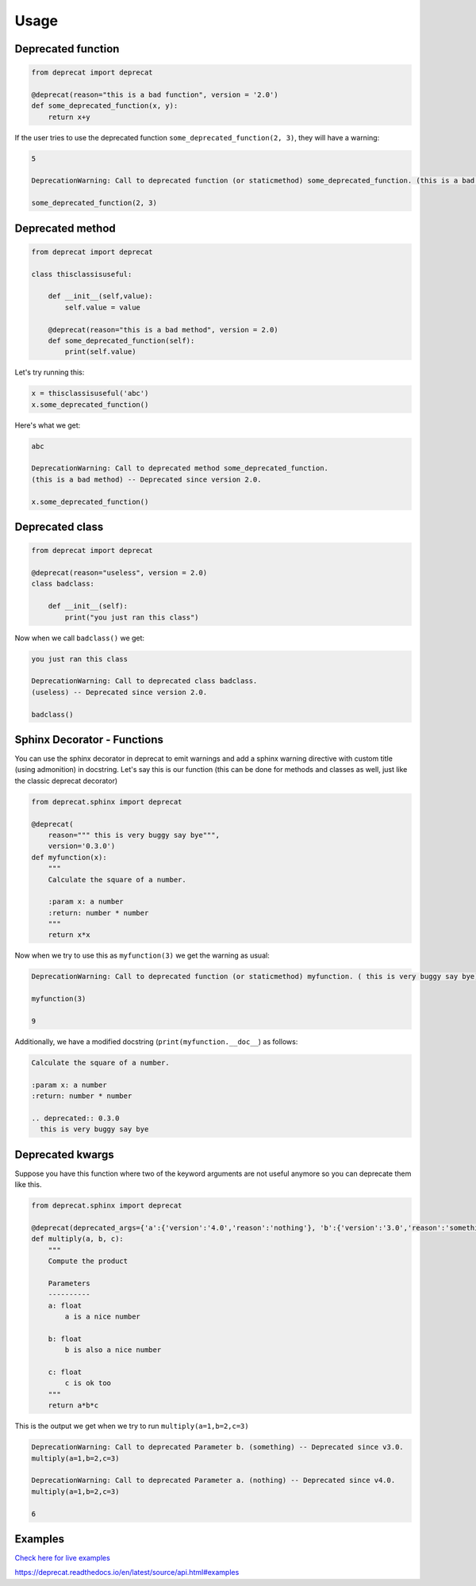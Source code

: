 .. _usage:

Usage
========


Deprecated function
-------------------

.. code-block:: python

  from deprecat import deprecat

  @deprecat(reason="this is a bad function", version = '2.0')
  def some_deprecated_function(x, y):
      return x+y

If the user tries to use the deprecated function ``some_deprecated_function(2, 3)``, they will have a warning:

.. code-block:: sh

  5

  DeprecationWarning: Call to deprecated function (or staticmethod) some_deprecated_function. (this is a bad function) -- Deprecated since version 2.0.
  
  some_deprecated_function(2, 3)
  


Deprecated method
-----------------

.. code-block:: python

  from deprecat import deprecat

  class thisclassisuseful:
      
      def __init__(self,value):
          self.value = value

      @deprecat(reason="this is a bad method", version = 2.0)
      def some_deprecated_function(self):
          print(self.value)

Let's try running this:

.. code-block:: python

  x = thisclassisuseful('abc')
  x.some_deprecated_function()

Here's what we get:

.. code-block:: sh

  abc

  DeprecationWarning: Call to deprecated method some_deprecated_function. 
  (this is a bad method) -- Deprecated since version 2.0.

  x.some_deprecated_function()

Deprecated class
----------------

.. code-block:: python

  from deprecat import deprecat

  @deprecat(reason="useless", version = 2.0)
  class badclass:
      
      def __init__(self):
          print("you just ran this class")
  
Now when we call ``badclass()`` we get:

.. code-block:: sh

  you just ran this class

  DeprecationWarning: Call to deprecated class badclass. 
  (useless) -- Deprecated since version 2.0.
  
  badclass()


Sphinx Decorator - Functions
----------------------------

You can use the sphinx decorator in deprecat to emit warnings and add a sphinx warning directive with custom title (using admonition) in docstring. Let's say this is our function (this can be done for methods and classes as well, just like the classic deprecat decorator)

.. code-block:: python

  from deprecat.sphinx import deprecat

  @deprecat(
      reason=""" this is very buggy say bye""",
      version='0.3.0')
  def myfunction(x):
      """
      Calculate the square of a number.

      :param x: a number
      :return: number * number
      """
      return x*x

Now when we try to use this as ``myfunction(3)`` we get the warning as usual:

.. code-block:: sh

  DeprecationWarning: Call to deprecated function (or staticmethod) myfunction. ( this is very buggy say bye) -- Deprecated since version 0.3.0.
  
  myfunction(3)

  9

Additionally, we have a modified docstring (``print(myfunction.__doc__``) as follows:

.. code-block:: sh

  Calculate the square of a number.

  :param x: a number
  :return: number * number

  .. deprecated:: 0.3.0
    this is very buggy say bye


Deprecated kwargs
-----------------

Suppose you have this function where two of the keyword arguments are not useful anymore so you can deprecate them like this.

.. code-block:: python

  from deprecat.sphinx import deprecat

  @deprecat(deprecated_args={'a':{'version':'4.0','reason':'nothing'}, 'b':{'version':'3.0','reason':'something'}})
  def multiply(a, b, c):
      """
      Compute the product

      Parameters
      ----------
      a: float
          a is a nice number

      b: float
          b is also a nice number

      c: float
          c is ok too
      """
      return a*b*c

This is the output we get when we try to run ``multiply(a=1,b=2,c=3)``

.. code-block:: sh

  DeprecationWarning: Call to deprecated Parameter b. (something) -- Deprecated since v3.0.
  multiply(a=1,b=2,c=3)

  DeprecationWarning: Call to deprecated Parameter a. (nothing) -- Deprecated since v4.0.
  multiply(a=1,b=2,c=3)
  
  6

Examples
--------
`Check here for live examples <https://deprecat.readthedocs.io/en/latest/source/usage.html#docstring>`__

https://deprecat.readthedocs.io/en/latest/source/api.html#examples